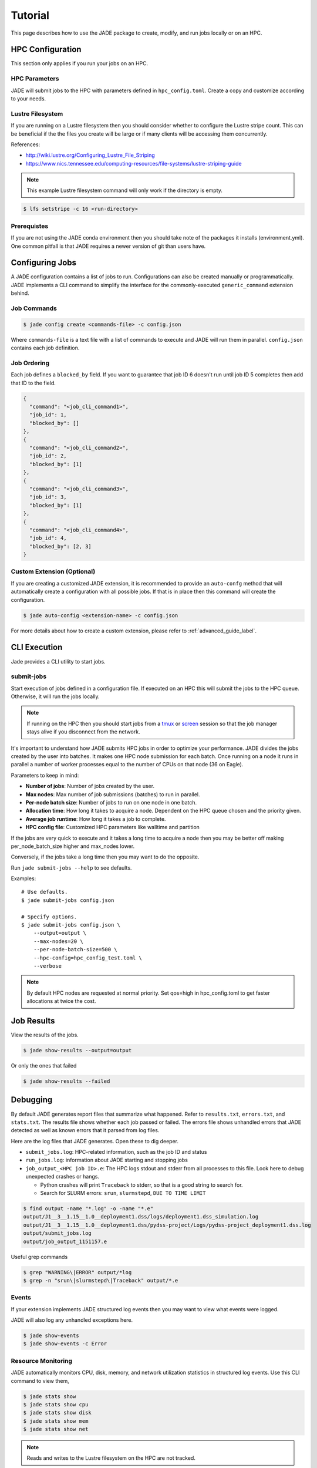 ********
Tutorial
********

This page describes how to use the JADE package to create, modify, and run
jobs locally or on an HPC.

HPC Configuration
=================
This section only applies if you run your jobs on an HPC.

HPC Parameters
--------------
JADE will submit jobs to the HPC with parameters defined in
``hpc_config.toml``.  Create a copy and customize according to your needs.

Lustre Filesystem
-----------------
If you are running on a Lustre filesystem then you should consider whether to
configure the Lustre stripe count. This can be beneficial if the the files you
create will be large or if many clients will be accessing them concurrently.

References:

- http://wiki.lustre.org/Configuring_Lustre_File_Striping
- https://www.nics.tennessee.edu/computing-resources/file-systems/lustre-striping-guide

.. note::

   This example Lustre filesystem command will only work if the directory is
   empty.

.. code-block:: bash

    $ lfs setstripe -c 16 <run-directory>

Prerequistes
------------
If you are not using the JADE conda environment then you should take note of
the packages it installs (environment.yml). One common pitfall is that JADE
requires a newer version of git than users have.


Configuring Jobs
================
A JADE configuration contains a list of jobs to run. Configurations can also be 
created manually or programmatically. JADE implements a CLI command to simplify 
the interface for the commonly-executed  ``generic_command`` extension behind.

Job Commands
------------

.. code-block:: bash

    $ jade config create <commands-file> -c config.json

Where ``commands-file`` is a text file with a list of commands to execute and 
JADE will run them in parallel. ``config.json`` contains each job definition.

Job Ordering
------------
Each job defines a ``blocked_by`` field. If you want to guarantee that job ID
6 doesn't run until job ID 5 completes then add that ID to the field.

.. code:: python

    {
      "command": "<job_cli_command1>",
      "job_id": 1,
      "blocked_by": []
    },
    {
      "command": "<job_cli_command2>",
      "job_id": 2,
      "blocked_by": [1]
    },
    {
      "command": "<job_cli_command3>",
      "job_id": 3,
      "blocked_by": [1]
    },
    {
      "command": "<job_cli_command4>",
      "job_id": 4,
      "blocked_by": [2, 3]
    }

Custom Extension (Optional)
---------------------------

If you are creating a customized JADE extension, it is recommended to provide
an ``auto-confg`` method that will automatically create a configuration with
all possible jobs.  If that is in place then this command will create the
configuration.

.. code-block:: bash

    $ jade auto-config <extension-name> -c config.json

For more details about how to create a custom extension, please refer to 
:ref:`advanced_guide_label`.


CLI Execution
=============
Jade provides a CLI utility to start jobs.

submit-jobs
-----------
Start execution of jobs defined in a configuration file.  If executed on an HPC
this will submit the jobs to the HPC queue. Otherwise, it will run the jobs
locally.

.. note::

   If running on the HPC then you should start jobs from a `tmux
   <https://github.com/tmux/tmux/wiki>`_ or `screen
   <https://www.gnu.org/software/screen>`_ session so that the job manager
   stays alive if you disconnect from the network.

It's important to understand how JADE submits HPC jobs in order to optimize
your performance.  JADE divides the jobs created by the user into batches.  It
makes one HPC node submission for each batch. Once running on a node it runs in
parallel a number of worker processes equal to the number of CPUs on that node
(36 on Eagle).

Parameters to keep in mind:

- **Number of jobs**: Number of jobs created by the user.
- **Max nodes**: Max number of job submissions (batches) to run in parallel.
- **Per-node batch size**: Number of jobs to run on one node in one batch.
- **Allocation time**: How long it takes to acquire a node. Dependent on the
  HPC queue chosen and the priority given.
- **Average job runtime**: How long it takes a job to complete.
- **HPC config file**: Customized HPC parameters like walltime and partition

If the jobs are very quick to execute and it takes a long time to acquire a
node then you may be better off making per_node_batch_size higher and max_nodes
lower.

Conversely, if the jobs take a long time then you may want to do the opposite.

Run ``jade submit-jobs --help`` to see defaults.

Examples::

    # Use defaults.
    $ jade submit-jobs config.json

    # Specify options.
    $ jade submit-jobs config.json \
        --output=output \
        --max-nodes=20 \
        --per-node-batch-size=500 \
        --hpc-config=hpc_config_test.toml \
        --verbose

.. note::

   By default HPC nodes are requested at normal priority. Set qos=high in
   hpc_config.toml to get faster allocations at twice the cost.


Job Results
===========
View the results of the jobs.

.. code-block:: bash

    $ jade show-results --output=output

Or only the ones that failed

.. code-block:: bash

    $ jade show-results --failed

Debugging
=========
By default JADE generates report files that summarize what happened. Refer to
``results.txt``, ``errors.txt``, and ``stats.txt``. The results file shows
whether each job passed or failed.  The errors file shows unhandled errors
that JADE detected as well as known errors that it parsed from log files.

Here are the log files that JADE generates. Open these to dig deeper.

- ``submit_jobs.log``: HPC-related information, such as the job ID and status
- ``run_jobs.log``: information about JADE starting and stopping jobs
- ``job_output_<HPC job ID>.e``: The HPC logs stdout and stderr from all
  processes to this file. Look here to debug unexpected crashes or hangs.

  - Python crashes will print ``Traceback`` to stderr, so that is a good string
    to search for.
  - Search for SLURM errors:  ``srun``, ``slurmstepd``, ``DUE TO TIME LIMIT``

.. code-block:: bash

    $ find output -name "*.log" -o -name "*.e"
    output/J1__3__1.15__1.0__deployment1.dss/logs/deployment1.dss_simulation.log
    output/J1__3__1.15__1.0__deployment1.dss/pydss-project/Logs/pydss-project_deployment1.dss.log
    output/submit_jobs.log
    output/job_output_1151157.e

Useful grep commands

.. code-block:: bash

    $ grep "WARNING\|ERROR" output/*log
    $ grep -n "srun\|slurmstepd\|Traceback" output/*.e

Events
------
If your extension implements JADE structured log events then you may want to
view what events were logged.

JADE will also log any unhandled exceptions here.

.. code-block:: bash

    $ jade show-events
    $ jade show-events -c Error


Resource Monitoring
-------------------
JADE automatically monitors CPU, disk, memory, and network utilization
statistics in structured log events.  Use this CLI command to view them,

.. code-block:: bash

    $ jade stats show
    $ jade stats show cpu
    $ jade stats show disk
    $ jade stats show mem
    $ jade stats show net

.. note:: Reads and writes to the Lustre filesystem on the HPC are not tracked.

The stats can also be provided as pandas.DataFrame objects. For example, here
is how to view CPU stats for the node that ran the first batch:

.. code-block:: python

   from jade.events import EventsSummary, EVENT_NAME_CPU_STATS
   from jade.resource_monitor import CpuStatsViewer

   summary = EventsSummary("output")
   viewer = CpuStatsViewer(summary.events)
   cpu_df =  viewer.get_dataframe("resource_monitor_batch_0")
   cpu_df.head()
